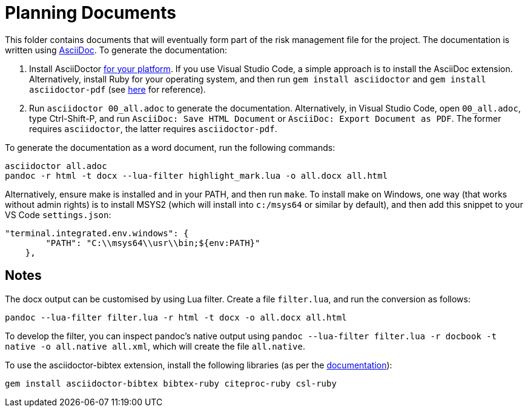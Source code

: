 = Planning Documents

This folder contains documents that will eventually form part of the risk management file for the project. The documentation is written using https://asciidoc.org/[AsciiDoc]. To generate the documentation:

1. Install AsciiDoctor https://docs.asciidoctor.org/asciidoctor/latest/install/windows/[for your platform]. If you use Visual Studio Code, a simple approach is to install the AsciiDoc extension. Alternatively, install Ruby for your operating system, and then run `gem install asciidoctor` and `gem install asciidoctor-pdf` (see https://docs.asciidoctor.org/asciidoctor/latest/install/ruby-packaging/[here] for reference).
2. Run `asciidoctor 00_all.adoc` to generate the documentation. Alternatively, in Visual Studio Code, open `00_all.adoc`, type Ctrl-Shift-P, and run `AsciiDoc: Save HTML Document` or `AsciiDoc: Export Document as PDF`. The former requires `asciidoctor`, the latter requires `asciidoctor-pdf`.

To generate the documentation as a word document, run the following commands:

[,bash]
----
asciidoctor all.adoc
pandoc -r html -t docx --lua-filter highlight_mark.lua -o all.docx all.html
----

Alternatively, ensure make is installed and in your PATH, and then run `make`. To install make on Windows, one way (that works without admin rights) is to install MSYS2 (which will install into `c:/msys64` or similar by default), and then add this snippet to your VS Code `settings.json`:

[,json]
----
"terminal.integrated.env.windows": {
        "PATH": "C:\\msys64\\usr\\bin;${env:PATH}"
    },
----

== Notes

The docx output can be customised by using Lua filter. Create a file `filter.lua`, and run the conversion as follows:

[,bash]
----
pandoc --lua-filter filter.lua -r html -t docx -o all.docx all.html
----

To develop the filter, you can inspect pandoc's native output using `pandoc --lua-filter filter.lua -r docbook -t native -o all.native all.xml`, which will create the file `all.native`. 

To use the asciidoctor-bibtex extension, install the following libraries (as per the https://github.com/asciidoctor/asciidoctor-bibtex[documentation]):

[,bash]
----
gem install asciidoctor-bibtex bibtex-ruby citeproc-ruby csl-ruby
----

